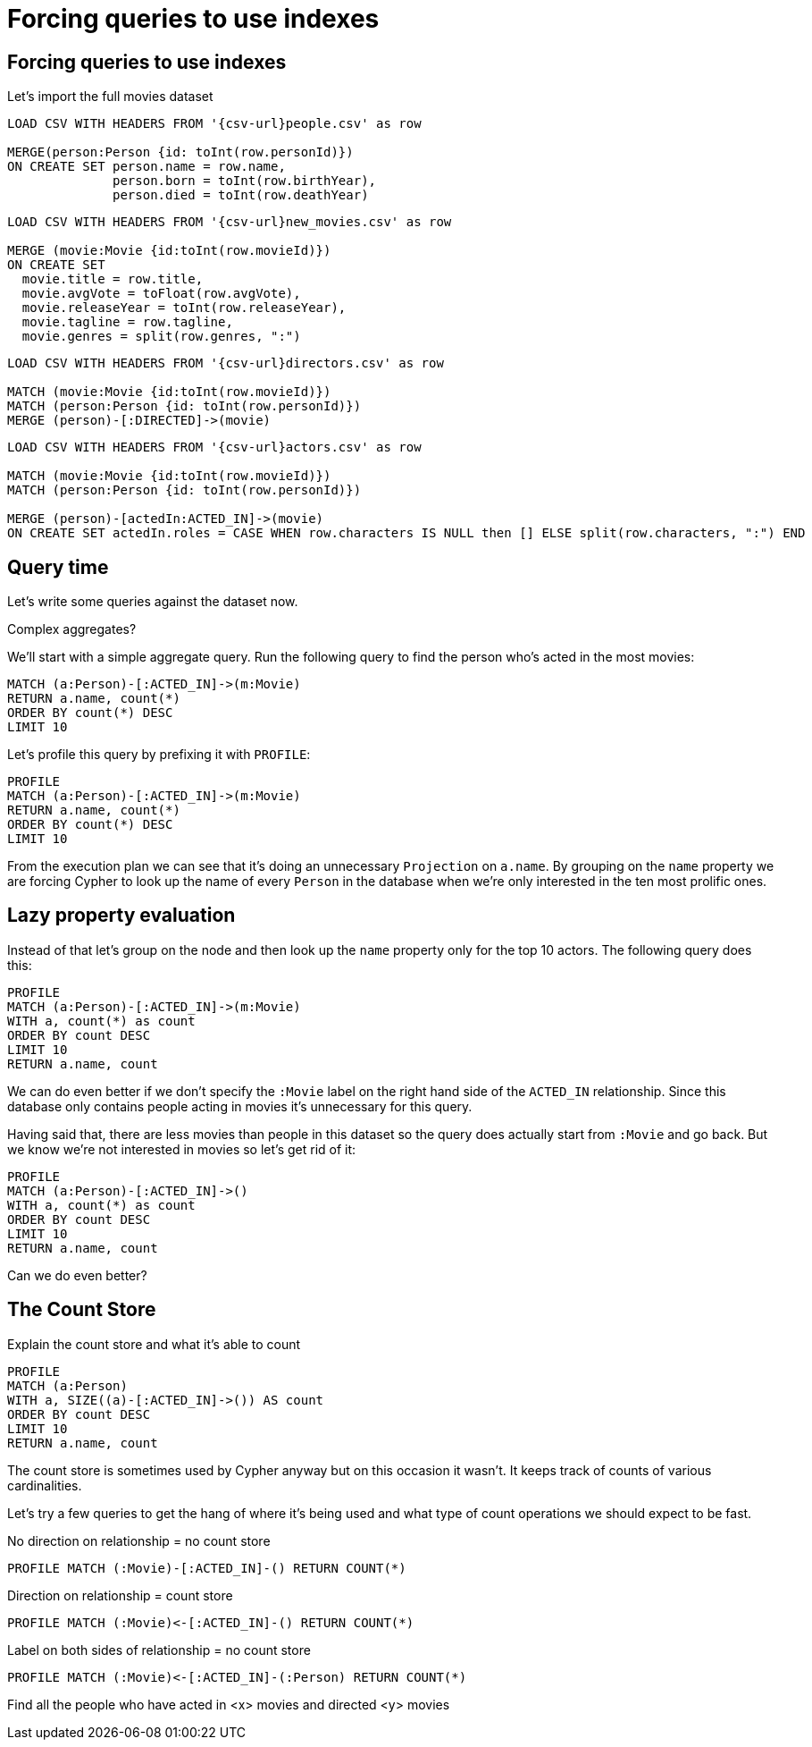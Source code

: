 = Forcing queries to use indexes
:icons: font

== Forcing queries to use indexes

Let's import the full movies dataset

[source, cypher, subs=attributes]
----
LOAD CSV WITH HEADERS FROM '{csv-url}people.csv' as row

MERGE(person:Person {id: toInt(row.personId)})
ON CREATE SET person.name = row.name,
              person.born = toInt(row.birthYear),
              person.died = toInt(row.deathYear)
----

[source, cypher, subs=attributes]
----
LOAD CSV WITH HEADERS FROM '{csv-url}new_movies.csv' as row

MERGE (movie:Movie {id:toInt(row.movieId)})
ON CREATE SET
  movie.title = row.title,
  movie.avgVote = toFloat(row.avgVote),
  movie.releaseYear = toInt(row.releaseYear),
  movie.tagline = row.tagline,
  movie.genres = split(row.genres, ":")
----

[source, cypher, subs=attributes]
----
LOAD CSV WITH HEADERS FROM '{csv-url}directors.csv' as row

MATCH (movie:Movie {id:toInt(row.movieId)})
MATCH (person:Person {id: toInt(row.personId)})
MERGE (person)-[:DIRECTED]->(movie)
----

[source, cypher, subs=attributes]
----
LOAD CSV WITH HEADERS FROM '{csv-url}actors.csv' as row

MATCH (movie:Movie {id:toInt(row.movieId)})
MATCH (person:Person {id: toInt(row.personId)})

MERGE (person)-[actedIn:ACTED_IN]->(movie)
ON CREATE SET actedIn.roles = CASE WHEN row.characters IS NULL then [] ELSE split(row.characters, ":") END
----

== Query time

Let's write some queries against the dataset now.

Complex aggregates?

We'll start with a simple aggregate query.
Run the following query to find the person who's acted in the most movies:

[source, cypher]
----
MATCH (a:Person)-[:ACTED_IN]->(m:Movie)
RETURN a.name, count(*)
ORDER BY count(*) DESC
LIMIT 10
----

Let's profile this query by prefixing it with `PROFILE`:

[source, cypher]
----
PROFILE
MATCH (a:Person)-[:ACTED_IN]->(m:Movie)
RETURN a.name, count(*)
ORDER BY count(*) DESC
LIMIT 10
----

From the execution plan we can see that it's doing an unnecessary `Projection` on `a.name`.
By grouping on the `name` property we are forcing Cypher to look up the name of every `Person` in the database when we're only interested in the ten most prolific ones.

== Lazy property evaluation

Instead of that let's group on the node and then look up the `name` property only for the top 10 actors.
The following query does this:

[source, cypher]
----
PROFILE
MATCH (a:Person)-[:ACTED_IN]->(m:Movie)
WITH a, count(*) as count
ORDER BY count DESC
LIMIT 10
RETURN a.name, count
----

We can do even better if we don't specify the `:Movie` label on the right hand side of the `ACTED_IN` relationship.
Since this database only contains people acting in movies it's unnecessary for this query.

Having said that, there are less movies than people in this dataset so the query does actually start from `:Movie` and go back.
But we know we're not interested in movies so let's get rid of it:

[source, cypher]
----
PROFILE
MATCH (a:Person)-[:ACTED_IN]->()
WITH a, count(*) as count
ORDER BY count DESC
LIMIT 10
RETURN a.name, count
----

Can we do even better?

== The Count Store

Explain the count store and what it's able to count



[source, cypher]
----
PROFILE
MATCH (a:Person)
WITH a, SIZE((a)-[:ACTED_IN]->()) AS count
ORDER BY count DESC
LIMIT 10
RETURN a.name, count
----

The count store is sometimes used by Cypher anyway but on this occasion it wasn't.
It keeps track of counts of various cardinalities.

Let's try a few queries to get the hang of where it's being used and what type of count operations we should expect to be fast.

No direction on relationship = no count store

[source, cypher]
----
PROFILE MATCH (:Movie)-[:ACTED_IN]-() RETURN COUNT(*)
----

Direction on relationship = count store

[source, cypher]
----
PROFILE MATCH (:Movie)<-[:ACTED_IN]-() RETURN COUNT(*)
----

Label on both sides of relationship = no count store

[source, cypher]
----
PROFILE MATCH (:Movie)<-[:ACTED_IN]-(:Person) RETURN COUNT(*)
----


Find all the people who have acted in <x> movies and directed <y> movies
